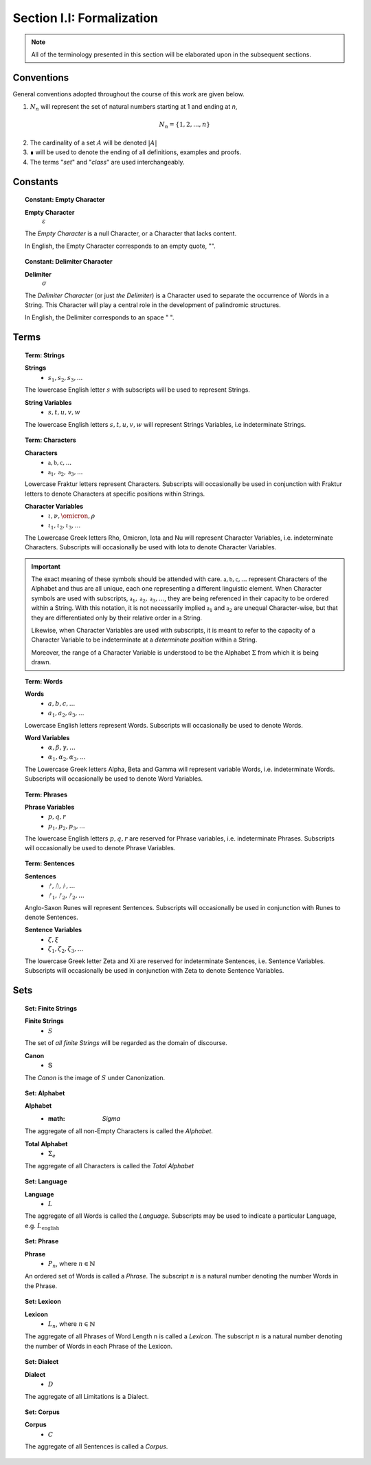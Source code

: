 
.. _palindromics-section-i-i:

Section I.I: Formalization
==========================

.. note::

    All of the terminology presented in this section will be elaborated upon in the subsequent sections.

.. _palindromics-conventions:

Conventions
-----------

General conventions adopted throughout the course of this work are  given below.

1. :math:`N_n` will represent the set of natural numbers starting at 1 and ending at *n*, 

.. math::

    N_n = \{ 1, 2, ... , n \}

2. The cardinality of a set :math:`A` will be denoted :math:`\lvert A \rvert`

3. ∎ will be used to denote the ending of all definitions, examples and proofs. 

4. The terms "*set*" and "*class*" are used interchangeably. 

.. _palindromics-constants:

Constants
---------

.. topic:: Constant: Empty Character

    **Empty Character**
        :math:`\varepsilon`

    The *Empty Character* is a null Character, or a Character that lacks content.

    In English, the Empty Character corresponds to an empty quote, "".

.. topic:: Constant: Delimiter Character

    **Delimiter**
        :math:`\sigma`
    
    The *Delimiter Character* (or just *the Delimiter*) is a Character used to separate the occurrence of Words in a String. This Character will play a central role in the development of palindromic structures. 
    
    In English, the Delimiter corresponds to an space " ".

.. _palindromics-terms:

Terms
-----

.. topic:: Term: Strings

    **Strings**
        - :math:`s_1, s_2, s_3, ...`

    The lowercase English letter :math:`s` with subscripts will be used to represent Strings.

    **String Variables**
        - :math:`s, t, u, v, w`
    
    The lowercase English letters :math:`s, t, u, v, w` will represent Strings Variables, i.e indeterminate Strings. 

.. topic:: Term: Characters
    
    **Characters** 
        - :math:`\mathfrak{a}, \mathfrak{b},  \mathfrak{c}, ...`
        - :math:`\mathfrak{a}_1, \mathfrak{a}_2, \mathfrak{a}_3, ...`
    
    Lowercase Fraktur letters represent Characters. Subscripts will occasionally be used in conjunction with Fraktur letters to denote Characters at specific positions within Strings. 

    **Character Variables**
        - :math:`\iota, \nu, \omicron, \rho`
        - :math:`\iota_1, \iota_2, \iota_3, ...`

    The Lowercase Greek letters Rho, Omicron, Iota and Nu will represent Character Variables, i.e. indeterminate Characters. Subscripts will occasionally be used with Iota to denote Character Variables.

.. important::

    The exact meaning of these symbols should be attended with care. :math:`\mathfrak{a}, \mathfrak{b},  \mathfrak{c}, ...` represent Characters of the Alphabet and thus are all unique, each one representing a different linguistic element. When Character symbols are used with subscripts, :math:`\mathfrak{a}_1, \mathfrak{a}_2, \mathfrak{a}_3, ...`, they are being referenced in their capacity to be ordered within a String. With this notation, it is not necessarily implied :math:`\mathfrak{a}_1` and :math:`\mathfrak{a}_2` are unequal Character-wise, but that they are differentiated only by their relative order in a String.

    Likewise, when Character Variables are used with subscripts, it is meant to refer to the capacity of a Character Variable to be indeterminate at a *determinate position* within a String. 
    
    Moreover, the range of a Character Variable is understood to be the Alphabet :math:`\Sigma` from which it is being drawn.

.. topic:: Term: Words

    **Words**
        - :math:`a, b, c, ...`
        - :math:`a_1, a_2, a_3, ...`

    Lowercase English letters represent Words. Subscripts will occasionally be used to denote Words.

    **Word Variables**
        - :math:`\alpha, \beta, \gamma, ...`
        - :math:`\alpha_1, \alpha_2, \alpha_3, ...`

    The Lowercase Greek letters Alpha, Beta and Gamma will represent variable Words, i.e. indeterminate Words. Subscripts will occasionally be used to denote Word Variables.

.. topic:: Term: Phrases

    **Phrase Variables**
        - :math:`p, q, r`
        - :math:`p_1, p_2, p_3, ...`

    The lowercase English letters :math:`p, q, r` are reserved for Phrase variables, i.e. indeterminate Phrases. Subscripts will occasionally be used to denote Phrase Variables.

.. topic:: Term: Sentences
    
    **Sentences**
        - :math:`ᚠ, ᚢ, ᚦ, ...`
        - :math:`ᚠ_1, ᚠ_2, ᚠ_2, ...`

    Anglo-Saxon Runes will represent Sentences. Subscripts will occasionally be used in conjunction with Runes to denote Sentences. 

    **Sentence Variables**
        - :math:`\zeta, \xi`
        - :math:`\zeta_1, \zeta_2, \zeta_3, ...`

    The lowercase Greek letter Zeta and Xi are reserved for indeterminate Sentences, i.e. Sentence Variables. Subscripts will occasionally be used in conjunction with Zeta to denote Sentence Variables.

.. _palindromics-sets:

Sets
----

.. topic:: Set: Finite Strings

    **Finite Strings** 
        - :math:`S`

    The set of *all finite Strings* will be regarded as the domain of discourse. 

    **Canon**
        - :math:`\mathbb{S}`

    The *Canon* is the image of :math:`S` under Canonization.

.. topic:: Set: Alphabet

    **Alphabet**
        - :math: `\Sigma`

    The aggregate of all non-Empty Characters is called the *Alphabet*.

    **Total Alphabet**
        - :math:`\Sigma_e`

    The aggregate of all Characters is called the *Total Alphabet*

.. topic:: Set: Language

    **Language**
        - :math:`L`

    The aggregate of all Words is called the *Language*. Subscripts may be used to indicate a particular Language, e.g. :math:`L_{\text{english}}`

.. topic:: Set: Phrase

    **Phrase**
        - :math:`P_n`, where :math:`n \in \mathbb{N}`

    An ordered set of Words is called a *Phrase*. The subscript :math:`n` is a natural number denoting the number Words in the Phrase.

.. topic:: Set: Lexicon

    **Lexicon**
        - :math:`L_n`, where :math:`n \in \mathbb{N}`

    The aggregate of all Phrases of Word Length n is called a *Lexicon*. The subscript :math:`n` is a natural number denoting the number of Words in each Phrase of the Lexicon.

.. topic:: Set: Dialect

    **Dialect**
        - :math:`D`

    The aggregate of all Limitations is a Dialect.

.. topic:: Set: Corpus

    **Corpus**
        - :math:`C`

    The aggregate of all Sentences is called a *Corpus*.